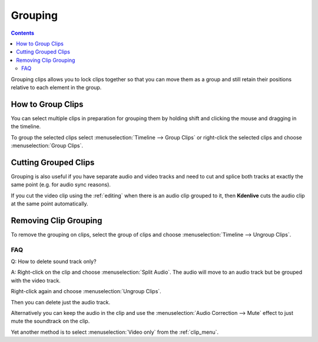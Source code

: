 .. metadata-placeholder

   :authors: - Annew (https://userbase.kde.org/User:Annew)
             - Claus Christensen
             - Yuri Chornoivan
             - Ttguy (https://userbase.kde.org/User:Ttguy)
             - Vincent Pinon <vpinon@kde.org>
             - Bushuev (https://userbase.kde.org/User:Bushuev)
             - Jack (https://userbase.kde.org/User:Jack)

   :license: Creative Commons License SA 4.0

.. _grouping:


Grouping
========

.. contents::




Grouping clips allows you to lock clips together so that you can move them as a group and still retain their positions relative to each element in the group. 


How to Group Clips
------------------



You can select multiple clips in preparation for grouping them by holding shift and clicking the mouse and dragging in the timeline.


.. image:: /images/Kdenlive_Shift_click_drag_to_multi_select.png


To group the selected clips select :menuselection:`Timeline --> Group Clips` or right-click the selected clips and choose :menuselection:`Group Clips`.


Cutting Grouped Clips
---------------------



Grouping is also useful if you have separate audio and video tracks and need to cut and splice both tracks at exactly the same point (e.g. for audio sync reasons). 


If you cut the video clip using the :ref:`editing` when there is an audio clip grouped to it, then **Kdenlive** cuts the audio clip at the same point automatically.




.. image:: /images/Kdenlive_Grouped_video_audio.png
  :align: left


.. image:: /images/kdenlive_arrow_right.png


.. image:: /images/Kdenilve_Cutting_grouped_clips.png
  :align: right


Removing Clip Grouping
----------------------



To remove the grouping on clips, select the group of clips and choose :menuselection:`Timeline --> Ungroup Clips`.


FAQ
~~~



Q: How to delete sound track only?


A: Right-click on the clip and choose :menuselection:`Split Audio`. The audio will move to an audio track but be grouped with the video track.


.. image:: /images/Kdenlive_Grouped_video_audio.png


Right-click again and choose :menuselection:`Ungroup Clips`. 


Then you can delete just the audio track. 


Alternatively you can keep the audio in the clip and use the :menuselection:`Audio Correction --> Mute` effect to just mute the soundtrack on the clip.


Yet another method is to select :menuselection:`Video only` from the :ref:`clip_menu`.


